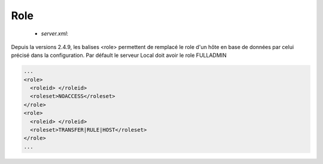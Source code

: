 Role
####
 * `server.xml`: 

Depuis la versions 2.4.9, les balises <role> permettent de remplacé le role d'un hôte 
en base de données par celui précisé dans la configuration.
Par défault le serveur Local doit avoir le role FULLADMIN

.. option:: roleid

   String

   Les id des hôtes dont le rôle en base de données est remplacé

.. option:: roleset

   *String*

   Le role assigné à l'hôte: NOACCESS, READONLY, TRANSFER, RULE, HOST, LIMIT, SYSTEM, LOGCONTROL,
   PARTNER (READONLY, TRANSFER), CONFIGADMIN(PARTNER, RULE, HOST),
   FULLADMIN (CONFIGADMIN, LIMIT, SYSTEM, LOGCONTROL)


.. code-block:: xml

  ...
  <role>
    <roleid> </roleid>
    <roleset>NOACCESS</roleset>
  </role>
  <role>
    <roleid> </roleid>
    <roleset>TRANSFER|RULE|HOST</roleset>
  </role>
  ...